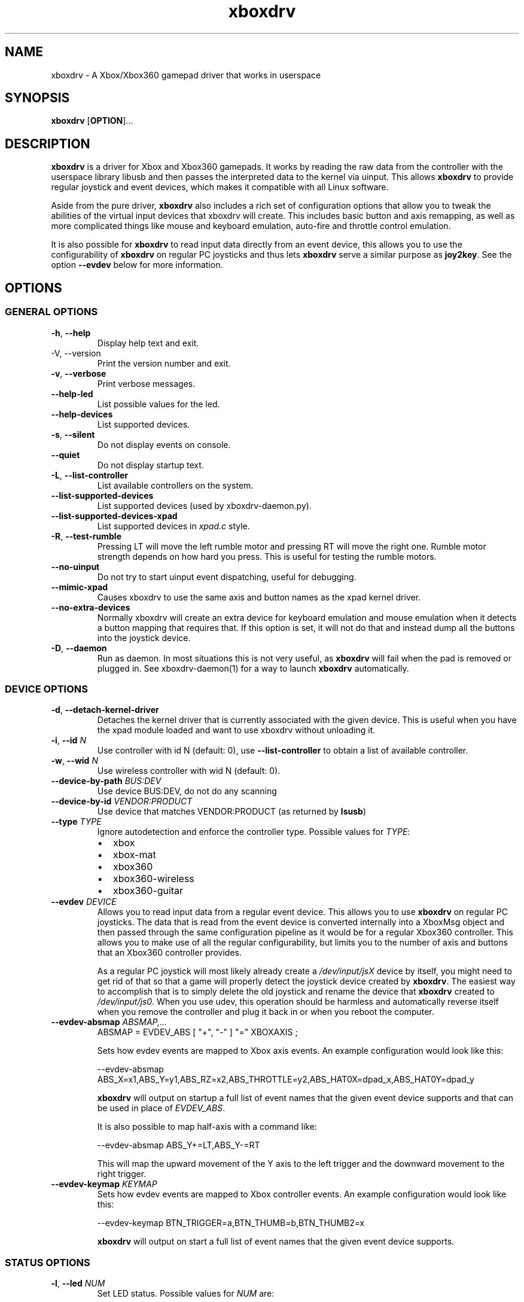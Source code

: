 '\" t -*- coding: us-ascii -*-
.if \n(.g .ds T< \\FC
.if \n(.g .ds T> \\F[\n[.fam]]
.de URL
\\$2 \(la\\$1\(ra\\$3
..
.if \n(.g .mso www.tmac
.TH "xboxdrv " 1 2010-05-05 0.6.0 "User Commands"
.SH NAME
xboxdrv
\- A Xbox/Xbox360 gamepad driver that works in userspace 
.SH SYNOPSIS
'nh
.fi
.ad l
\fBxboxdrv\fR \kx
.if (\nx>(\n(.l/2)) .nr x (\n(.l/5)
'in \n(.iu+\nxu
[\fBOPTION\fR]\&...
'in \n(.iu-\nxu
.ad b
'hy
.SH DESCRIPTION
\fBxboxdrv\fR is a driver for Xbox and Xbox360
gamepads. It works by reading the raw data from the controller
with the userspace library libusb and then passes the
interpreted data to the kernel via uinput. This
allows \fBxboxdrv\fR to provide regular joystick
and event devices, which makes it compatible with all Linux
software.
.PP
Aside from the pure driver, \fBxboxdrv\fR also
includes a rich set of configuration options that allow you to
tweak the abilities of the virtual input devices that xboxdrv
will create. This includes basic button and axis remapping, as
well as more complicated things like mouse and keyboard emulation,
auto-fire and throttle control emulation.
.PP
It is also possible for \fBxboxdrv\fR to read input
data directly from an event device, this allows you to use the
configurability of \fBxboxdrv\fR on regular PC
joysticks and thus lets \fBxboxdrv\fR serve a
similar purpose as \fBjoy2key\fR. See the
option \*(T<\fB\-\-evdev\fR\*(T> below for more information.
.SH OPTIONS
.SS "GENERAL OPTIONS"
.TP 
\*(T<\fB\-h\fR\*(T>, \*(T<\fB\-\-help\fR\*(T>
Display help text and exit.
.TP 
-V, --version
Print the version number and exit.
.TP 
\*(T<\fB\-v\fR\*(T>, \*(T<\fB\-\-verbose\fR\*(T>
Print verbose messages.
.TP 
\*(T<\fB\-\-help\-led\fR\*(T>
List possible values for the led.
.TP 
\*(T<\fB\-\-help\-devices\fR\*(T>
List supported devices.
.TP 
\*(T<\fB\-s\fR\*(T>, \*(T<\fB\-\-silent\fR\*(T>
Do not display events on console.
.TP 
\*(T<\fB\-\-quiet\fR\*(T>
Do not display startup text.
.TP 
\*(T<\fB\-L\fR\*(T>, \*(T<\fB\-\-list\-controller\fR\*(T>
List available controllers on the system.
.TP 
\*(T<\fB\-\-list\-supported\-devices\fR\*(T>
List supported devices (used by xboxdrv-daemon.py).
.TP 
\*(T<\fB\-\-list\-supported\-devices\-xpad\fR\*(T>
List supported devices in \*(T<\fIxpad.c\fR\*(T> style.
.TP 
\*(T<\fB\-R\fR\*(T>, \*(T<\fB\-\-test\-rumble\fR\*(T>
Pressing LT will move the left rumble motor and pressing
RT will move the right one. Rumble motor strength
depends on how hard you press. This is useful for
testing the rumble motors.
.TP 
\*(T<\fB\-\-no\-uinput\fR\*(T>
Do not try to start uinput event dispatching, useful for debugging.
.TP 
\*(T<\fB\-\-mimic\-xpad\fR\*(T>
Causes xboxdrv to use the same axis and button names as the xpad kernel driver.
.TP 
\*(T<\fB\-\-no\-extra\-devices\fR\*(T>
Normally xboxdrv will create an extra device for
keyboard emulation and mouse emulation when it detects a
button mapping that requires that. If this option is
set, it will not do that and instead dump all the
buttons into the joystick device.
.TP 
\*(T<\fB\-D\fR\*(T>, \*(T<\fB\-\-daemon\fR\*(T>
Run as daemon. In most situations this is not very
useful, as \fBxboxdrv\fR will fail when the
pad is removed or plugged in. See xboxdrv-daemon(1) for
a way to launch \fBxboxdrv\fR
automatically.
.SS "DEVICE OPTIONS"
.TP 
\*(T<\fB\-d\fR\*(T>, \*(T<\fB\-\-detach\-kernel\-driver\fR\*(T>
Detaches the kernel driver that is currently associated
with the given device. This is useful when you have the
xpad module loaded and want to use xboxdrv without
unloading it.
.TP 
\*(T<\fB\-i\fR\*(T>, \*(T<\fB\-\-id\fR\*(T> \fIN\fR
Use controller with id N (default: 0),
use \*(T<\fB\-\-list\-controller\fR\*(T> to obtain a list
of available controller.
.TP 
\*(T<\fB\-w\fR\*(T>, \*(T<\fB\-\-wid\fR\*(T> \fIN\fR
Use wireless controller with wid N (default: 0).
.TP 
\*(T<\fB\-\-device\-by\-path\fR\*(T> \fIBUS:DEV\fR
Use device BUS:DEV, do not do any scanning
.TP 
\*(T<\fB\-\-device\-by\-id\fR\*(T> \fIVENDOR:PRODUCT\fR
Use device that matches VENDOR:PRODUCT (as returned by \fBlsusb\fR)
.TP 
\*(T<\fB\-\-type\fR\*(T> \fITYPE\fR
Ignore autodetection and enforce the controller type. Possible values for \fITYPE\fR:
.RS 
.TP 0.2i
\(bu
xbox
.TP 0.2i
\(bu
xbox-mat
.TP 0.2i
\(bu
xbox360
.TP 0.2i
\(bu
xbox360-wireless
.TP 0.2i
\(bu
xbox360-guitar
.RE
.TP 
\*(T<\fB\-\-evdev\fR\*(T> \fIDEVICE\fR
Allows you to read input data from a regular event
device. This allows you to
use \fBxboxdrv\fR on regular PC
joysticks. The data that is read from the event device
is converted internally into a XboxMsg object and then
passed through the same configuration pipeline as it
would be for a regular Xbox360 controller. This allows
you to make use of all the regular configurability, but
limits you to the number of axis and buttons that an
Xbox360 controller provides.

As a regular PC joystick will most likely already create
a \*(T<\fI/dev/input/jsX\fR\*(T> device by itself,
you might need to get rid of that so that a game will
properly detect the joystick device created
by \fBxboxdrv\fR. The easiest way to
accomplish that is to simply delete the old joystick and
rename the device that \fBxboxdrv\fR
created to \*(T<\fI/dev/input/js0\fR\*(T>. When you
use udev, this operation should be harmless and
automatically reverse itself when you remove the
controller and plug it back in or when you reboot the
computer.
.TP 
\*(T<\fB\-\-evdev\-absmap\fR\*(T> \fIABSMAP,...\fR
.nf
\*(T<ABSMAP = EVDEV_ABS [ "+", "\-" ] "=" XBOXAXIS ;\*(T>
.fi

Sets how evdev events are mapped to Xbox axis
events. An example configuration would look like this:

.nf
\*(T<\-\-evdev\-absmap ABS_X=x1,ABS_Y=y1,ABS_RZ=x2,ABS_THROTTLE=y2,ABS_HAT0X=dpad_x,ABS_HAT0Y=dpad_y\*(T>
.fi

\fBxboxdrv\fR will output on startup a full
list of event names that the given event device
supports and that can be used in place of \fIEVDEV_ABS\fR.

It is also possible to map half-axis with a command like:

.nf
\*(T<\-\-evdev\-absmap ABS_Y+=LT,ABS_Y\-=RT\*(T>
.fi

This will map the upward movement of the Y axis to the
left trigger and the downward movement to the right
trigger. 
.TP 
\*(T<\fB\-\-evdev\-keymap\fR\*(T> \fIKEYMAP\fR
Sets how evdev events are mapped to Xbox controller
events. An example configuration would look like this:

.nf
\*(T<\-\-evdev\-keymap BTN_TRIGGER=a,BTN_THUMB=b,BTN_THUMB2=x\*(T>
.fi

\fBxboxdrv\fR will output on start a full
list of event names that the given event device
supports.
.SS "STATUS OPTIONS"
.TP 
\*(T<\fB\-l\fR\*(T>, \*(T<\fB\-\-led\fR\*(T> \fINUM\fR
Set LED status. Possible values for \fINUM\fR are:

\fBLED Status Codes\fR
.TS
r l.
T{
Num
T}	T{
Behaviour
T}
.T&
r l.
T{
0
T}	T{
off
T}
T{
1
T}	T{
all blinking
T}
T{
2
T}	T{
1/top-left blink, then on
T}
T{
3
T}	T{
2/top-right blink, then on
T}
T{
4
T}	T{
3/bottom-left blink, then on
T}
T{
5
T}	T{
4/bottom-right blink, then on
T}
T{
6
T}	T{
1/top-left on
T}
T{
7
T}	T{
2/top-right on
T}
T{
8
T}	T{
3/bottom-left on
T}
T{
9
T}	T{
4/bottom-right on
T}
T{
10
T}	T{
rotate
T}
T{
11
T}	T{
blink
T}
T{
12
T}	T{
blink slower
T}
T{
13
T}	T{
rotate with two lights
T}
T{
14
T}	T{
blink
T}
T{
15
T}	T{
blink once
T}
.TE
.TP 
\*(T<\fB\-r\fR\*(T>, \*(T<\fB\-\-rumble\fR\*(T> \fIL,R\fR
Set the speed for both rumble motors. Values from 0 to 255 are accepted, the default is 0,0.
.SS "CONFIGURATION OPTIONS"
.TP 
\*(T<\fB\-\-deadzone \fR\*(T>\fINUM\fR
The deadzone is the area at which the sticks do not report any
events. The default is zero, which gives the best sensitifity but
might also cause trouble in some games in that the character or camera
might move without moving the stick. To fix this one has to set the
value to something higher:

.nf
\*(T<$ xboxdrv \-\-deadzone 4000\*(T>
.fi

A value of 4000 works quite well for most games.

You can also give the deadzone in percentage:

.nf
\*(T<$ xboxdrv \-\-deadzone 15%\*(T>
.fi
.TP 
\*(T<\fB\-\-deadzone\-trigger \fR\*(T>\fINUM\fR
The left and right trigger have a separate deadzone value which can be
specified with:

.nf
\*(T<$ xboxdrv \-\-deadzone\-trigger 15%  \*(T>
.fi
.TP 
\*(T<\fB\-\-trigger\-as\-button\fR\*(T>
LT and RT send button instead of axis events
.TP 
\*(T<\fB\-\-trigger\-as\-zaxis\fR\*(T>
Combine LT and RT to form a zaxis instead
.TP 
\*(T<\fB\-\-dpad\-as\-button\fR\*(T>
The DPad sends button instead of axis events.
.TP 
\*(T<\fB\-\-dpad\-only\fR\*(T>
Both sticks are ignored, only the DPad sends out axis
events. Useful for games that might get confused by
additional analog axis. Combining this option
with \*(T<\fB\-\-trigger\-as\-button\fR\*(T> is recommend
in most situations.
.TP 
\*(T<\fB\-b, \-\-buttonmap BUTTON=BUTTON,...\fR\*(T>
Button remapping is available via the \*(T<\fB\-\-buttonmap\fR\*(T> option. If you want
to swap button A and B start with:

.nf
\*(T<$ xboxdrv \-\-buttonmap A=B,B=A\*(T>
.fi

If you want all face buttons send out A button events:

.nf
\*(T<$ xboxdrv \-\-buttonmap B=A,X=A,Y=A\*(T>
.fi

Possible button names are (aliases are in parenthesis):

\fBButton Names\fR
.TS
allbox ;
l l.
T{
Name
T}	T{
Description
T}
.T&
l l.
T{
start, back
T}	T{
start, back buttons
T}
T{
guide
T}	T{
big X-button in the middle (Xbox360 only)
T}
T{
a(1), b(2), x(3), y(4)
T}	T{
face buttons
T}
T{
black, white
T}	T{
black, white buttons (Xbox1 only, mapped to lb, rb on Xbox360)
T}
T{
lb(5), rb(6)
T}	T{
shoulder buttons (Xbox360 only, mapped to black, white on Xbox1)
T}
T{
lt(7), rt(8)
T}	T{
analog trigger (needs --trigger-as-button option)
T}
T{
tl, tr
T}	T{
pressing the left or right analog stick
T}
T{
du(up), dd(down), dl(left), dr(right)
T}	T{
dpad directions (needs --dpad-as-button option)
T}
T{
green, red, yellow, blue, orange
T}	T{
guitar buttons
T}
.TE
.TP 
\*(T<\fB\-\-axismap\fR\*(T> \fIAXIS=MAPPING,...\fR
Axis remapping is available via --axismap and works the same as button
mapping. In addition you can supply a sign to indicate that an axis
should be inverted. So if you want to invert the y1 axis start with:

.nf
\*(T<$ xboxdrv \-\-axismap \-Y1=Y1\*(T>
.fi

If you want to swap the left and right stick start with:

.nf
\*(T<$ xboxdrv \-\-axismap X2=X1,Y2=Y1,X1=X2,Y1=Y2\*(T>
.fi

Possible axis names are: x1, y1, x2, y2, lt, rt

Swaping lt or rt with x1, y1, x2, y2 will not work properly, since
their range is different.
.TP 
\*(T<\fB\-\-ui\-buttonmap\fR\*(T> \fIUIBUTTONSPEC,...\fR
.nf
\*(T<UIBUTTONSPEC = XBOXBUTTON [ "+" XBOXBUTTON ] "=" ( RELSPEC | BTNSPEC ) ;
RELSPEC      = [ DEVICEID "\-" ] "REL_" [ ":" [ VALUE ] [ ":" REPEAT ] ] ;
BTNSPEC      = [ DEVICEID "\-" ] ( ( "BTN_" NAME ) | ( "KEY_" NAME ) ) { "+" BTNSPEC } ;
XBOXBUTTON   = "a" | "b" | "x" | "y" | "lb" | "rb" | "lt" | "rt" | 
               "tl" | "tr" | "start" | "select" | "back" | "guide" | "black" | "white" ;
NAME         = STRING ;
VALUE        = NUMBER ;
REPEAT       = NUMBER ;
DEVICEID     = NUMBER ;\*(T>
.fi

Allows you to change the event code that is send to the
kernel for buttons. The usage is similar to the normal button
mapping, except that the right hand side is an event name from
\*(T<\fI/usr/include/linux/input.h\fR\*(T>. You can
use all \fBKEY_\fR or \fBBTN_\fR 
codes for \*(T<\fB\-\-ui\-buttonmap\fR\*(T>.

Aside from the named keys, you can also give the input
code directly as number via the
syntax \fBKEY_#\fINUM\fB\fR.

Instead of the low level \fBKEY_\fR names,
which represent keycodes, you can also use the higher
level X11 keysyms \fBXK_\fR, the keysyms have
the advantage that they map directly to the key you
expect, while a \fBKEY_\fR name gets mungled
by the X11 keymap and will often not report what you
expect in case you use a keymap that is different then
your keyboard (i.e. dvorak on a qwerty keyboard).

A full list of X11 keysyms is available at
\*(T<\fI/usr/include/X11/keysymdef.h\fR\*(T>, note that you can only use those that
are reachable by your current keymap. Keysyms that are reachable via
multiple keycodes might break the mapping from keysym to evdev code.

For joystick buttons there is in addition to the \fBBTN_JOYSTICK\fR, \fBBTN_X\fR,
etc. macros the special name \fBJS_$NUM\fR, which sets the given button to
the $NUMS joystick button, i.e.:

.nf
\*(T<$ xboxdrv \-\-ui\-clear \-\-ui\-buttonmap A=JS_0,B=JS_1\*(T>
.fi

Note that this will only work if no other joystick
button ids are in the way.

You can also map a button to a \fBREL_\fR
event. In that case you can supply additional paramaters in the form of:

.nf
\*(T<$ xboxdrv \-\-ui\-buttonmap X=REL_???:VALUE:REPEAT\*(T>
.fi

\fIVALUE\fR gives the value of the event (default: 10)

\fIREPEAT\fR
gives the number of milisecond to pass before the event
is fired again (default: 5)

The special 'void' event allows you to clear any
existing bindings for a given button, which can be
useful in cases when a game only supports a limited
number of buttons.

You can also prepend a device_id to the UIBUTTONSPEC
which allows you to create multiple uinput devices. By
default 'auto' is assumed as device_id which
automatically try to do the right thing, sending
keyboard events to a keyboard device and mouse events to
a mouse device. Other possible values are 'mouse' and
\&'keyboard'. A device_id of '0' refers to the first
joystick device, values larger then 0 to the second,
third, etc. 

Note that the 'mouse' and 'keyboard' device_id names do
not give you a mouse or keyboard device, these are just
symbolic names for the devices into which xboxdrv will
sort events that look like a mouse or keyboard
event. The final determination of which device gets
handled as what will be done by the Kernel or Xorg
depending on what events a device provides.

An example configuration makeing use of device_id would look like this:

.nf
\*(T<xboxdrv \-s \e
  \-\-ui\-clear \e
  \-\-ui\-buttonmap A=0\-JS_0,B=0\-JS_1 \-\-ui\-axismap X2=1\-ABS_X,Y2=1\-ABS_Y
  \-\-ui\-buttonmap X=1\-JS_0,Y=1\-JS_1 \-\-ui\-axismap X2=1\-ABS_X,Y2=1\-ABS_Y\*(T>
.fi

In this example the left stick creates a joystick device
and the right stick creates a separate joystick device.

Instead of giving just a single button, it is also
possible to give two buttons
to \*(T<\fB\-\-ui\-buttonmap\fR\*(T> to allow shifting:

.nf
\*(T<xboxdrv \-s \e
  \-\-ui\-clear \e
  \-\-ui\-buttonmap A=JS_0,B=JS_1,LB+A=JS_2,LB+B=JS_3\*(T>
.fi

In this example LB acts as shift button, if A is pressed
without LB it will send out a JS_0 event, but if LB is
pressed it will send a JS_2 event instead. This allows
you to multiply the number of available buttons on the
controller.

See the section KEYBOARD EMULATION below on how to
resolve issues with Xorg not detecting the virtual
keyboard that xboxdrv creates.
.TP 
\*(T<\fB\-\-ui\-axismap\fR\*(T> \fIUIAXISSPEC,...\fR
.nf
\*(T<UIAXISSPEC = [ XBOXBTN "+" ] XBOXAXIS "=" ( RELSPEC | BTNSPEC | ABSSPEC ) ;
BTNSPEC    = "KEY_" NAME ":" "KEY_" NAME ":" THRESHOLD ;
RELSPEC    = "REL_" NAME ":" VALUE ":" REPEAT ;
ABSSPEC    = "ABS_" NAME ;
XBOXBTN    = "a" | "b" | "x" | "y" | "start" | "back" | "guide" | "lb" | "rb" | ...
XBOXAXIS   = "x1" | "y1" | "x2" | "y2" | "z" | "lt" | "rt" | "dpad_x" | "dpad_y" ;
VALUE      = NUMBER ;
REPEAT     = NUMBER ;
THRESHOLD  = NUMBER ;
NAME       = STRING ;\*(T>
.fi

Similar to \*(T<\fB\-\-ui\-buttonmap\fR\*(T> this option
allows you to change the event code that is send to the
kernel for axes. The events that are available are the
same as for \*(T<\fB\-\-ui\-buttonmap\fR\*(T>.

.nf
\*(T<$ xboxdrv \-\-ui\-axismap X1=REL_???:VALUE:REPEAT\*(T>
.fi

\fIVALUE\fR gives the maximum value of the event (default: 10)

\fIREPEAT\fR
gives the number of milisecond to pass before the event
is fired again (default: 5)

.nf
\*(T<$ xboxdrv \-\-ui\-axismap X1=KEY_UP:KEY_DOWN:THRESHOLD\*(T>
.fi

\fIKEY_UP\fR gives the keycode to be send when the axis is moved up

\fIKEY_DOWN\fR gives the keycode to be send when the axis is moved down

\fITHRESHOLD\fR gives the threshold that triggers the sending of an event

Just like \*(T<\fB\-\-ui\-buttonmap\fR\*(T>, you can
also use shift keys in place of the XBOXAXIS:

.nf
\*(T<$ xboxdrv \-\-ui\-axismap X1=ABS_X,LB+X1=ABS_RX\*(T>
.fi

This allows you to send ABS_X events normally and ABS_RX
events when the LB button is held down.
.TP 
\*(T<\fB\-\-alt\-config\fR\*(T> \fIFILE\fR
A shortcut for writing \*(T<\fB\-\-ui\-new\fR\*(T> \*(T<\fB\-\-config\fR\*(T> \fIFILE\fR.
.TP 
\*(T<\fB\-\-ui\-clear\fR\*(T>
Removes all uinput mappings and will leave the driver in
a blank state and only map those things you added
yourself. If you only want to get rid of individual
buttons you can use the 'void' event.
.TP 
\*(T<\fB\-\-ui\-new\fR\*(T>
Allows the creation of an alternative uinput
configuration to which one can toggle at runtime by
pressing the ui-toggle button (defaults to guide).

.nf
\*(T<$ xboxdrv \e
    \-\-mouse \e
  \-\-ui\-new 
    \-\-ui\-axismap X1=ABS_X,Y1=ABS_Y \e
    \-\-ui\-buttonmap A=JS_0,B=JS_1
\*(T>.fi

The above configuration would install mouse emulation as
first configuration and a simple joystick emulation as
second configuration. Allowing toggling between mouse
emulation and joystick handling by pressing the guide
button.

Not that \*(T<\fB\-\-ui\-new\fR\*(T> is currently limited
to only configurations done
with \*(T<\fB\-\-ui\-buttonmap\fR\*(T>
and \*(T<\fB\-\-ui\-axismap\fR\*(T>, autofire, throttle
emulation, deadzones and all other things can currently
not be switched at runtime.
.TP 
\*(T<\fB\-\-ui\-toggle\fR\*(T> \fIXBOXBTN\fR
Sets the button that will be used to toggle between
different uinput configurations.
.TP 
\*(T<\fB\-m, \-\-mouse\fR\*(T>
Lets the controller act as a mouse. It is indendical to:

.nf
\*(T<$ xboxdrv \e
  \-\-dpad\-as\-button
  \-\-deadzone 4000
  \-\-trigger\-as\-zaxis
  \-\-axismap "\-y2=y2,\-trigger=trigger"
  \-\-ui\-axismap "x1=REL_X:15:20,y1=REL_Y:15:20,y2=REL_WHEEL:5:100,x2=REL_HWHEEL:5:100,trigger=REL_WHEEL:5:100"
  \-\-ui\-buttonmap "a=BTN_LEFT,b=BTN_RIGHT,x=BTN_MIDDLE,y=KEY_ENTER,rb=KEY_PAGEDOWN,lb=KEY_PAGEUP,"
  \-\-ui\-buttonmap "dl=KEY_LEFT,dr=KEY_RIGHT,du=KEY_UP,dd=KEY_DOWN,"
  \-\-ui\-buttonmap "start=KEY_FORWARD,back=KEY_BACK,guide=KEY_ESC,tl=void,tr=void"\*(T>
.fi

You can customize it by the usual means, just make sure
that \*(T<\fB\-\-mouse\fR\*(T> comes before you
customization options on the command line.

Note that if you have your mouse buttons switched you must
adjust the above to match your mouse configuration or the
button events will come out wrong.
.TP 
\*(T<\fB\-\-name DEVNAME\fR\*(T>
Changes the descriptive name the device will have
.TP 
\*(T<\fB\-\-square\-axis\fR\*(T>
The Xbox360 gamepad, as most other current day gamepads,
features a circular movement range, which restricts the
movement so that the distance to the center never gets
beyond 1. This means that when you have the controller
at the top/left the value reported is (0.7, 0.7)
(i.e. length 1, angle 45) instead of (1,1). This
behaviour is different then most classic PC joysticks,
which had a square range and would report (1,1) when
hold in the top/left corner.

Some old games (i.e. mostly DOS stuff) require a
square movement range and will not function properly
with the Xbox360 gamepad. Via the
\*(T<\fB\-\-square\-axis\fR\*(T> option you can work around this issue and diagonals will
be reported as (1,1).
.TP 
\*(T<\fB\-\-four\-way\-restrictor\fR\*(T>
The \*(T<\fB\-\-four\-way\-restrictor\fR\*(T> option allows to
to limit the movement on both analogsticks to only four
directions (up, down, left, right), the diagonals (up/left,
up/right, down/left, down/right) are filtered out from the
output. This option is useful for games such as Tetris, that
don't need diagonals and where you don't want to accidently
trigger the down-move while trying to do a left/right move.
.TP 
\*(T<\fB\-\-dpad\-rotation\fR\*(T> \fIDEGREE\fR
Allows you to rotate the
dpad. \fIDEGREE\fR
must be a multiple of 45. This can be useful in
isometric games where the playfield itself is rotated,
thus a:

.nf
\*(T<xboxdrv \-\-dpad\-rotation 45\*(T>
.fi

Will give you controls that are relative to your
character instead of your viewpoint.
.TP 
\*(T<\fB\-\-axis\-sensitivty \fR\*(T>\fIAXIS=SENSITIVITY\fR,...
The sensitive of an axis can be adjusted via --axis-sensitivty:

.nf
\*(T<$ xboxdrv \-\-axis\-sensitivty X1=\-2.0,Y1=\-2.0\*(T>
.fi

A value of 0 gives you the default linear sensitivity, values larger
then 0 will give you heigher sensitivity, while values smaller then 0
will give you lower sensitivity.

Sensitivity works by applying:

.nf
\*(T<t = 2 ** sensitivity;
pos = (1.0f \- (1.0f \- pos) ** t) ** (1 / t);\*(T>
.fi

To the value of the axis, thus both the min and max position will
always stay the same, only the values inbetween change.
.TP 
\*(T<\fB\-\-relative\-axis AXIS=NUM,...\fR\*(T>
The function \*(T<\fB\-\-relative\-axis\fR\*(T> allows you
to change the behaviour of an axis so that your movement
of it moves its value up or down instead of applying it
directly. This allows you to simulate throttle control
for flightsim games.

Since the axis might be upside down, you might want to use
the \*(T<\fB\-\-axismap\fR\*(T> function to reverse it.

.nf
\*(T<$ xboxdrv \-\-relative\-axis y2=64000 \-\-axismap \-y2=y2\*(T>
.fi
.TP 
\*(T<\fB\-\-autofire BUTTON=FREQUENCY\fR\*(T>
Autofire mapping allows you to let a button automatically fire with a
given frequency in miliseconds:

.nf
\*(T<$ xboxdrv \-\-autofire A=250\*(T>
.fi

Combining \*(T<\fB\-\-autofire\fR\*(T> with button map allows you to have one button act
as autofire while another one, emitting the same signal, acts normally.

.nf
\*(T<$ xboxdrv \-\-autofire B=250 \-\-buttonmap B=A\*(T>
.fi
.TP 
\*(T<\fB\-\-calibration \fR\*(T>\fICALIBRATIONSPEC\fR
If your gamepad for some reason can't reach the maximum value or isn't
centered properly you can fix that via the calibration options:

.nf
\*(T<$ xboxdrv \-\-calibration X2=\-32768:0:32767\*(T>
.fi

X2 is the axis name and the three values that follow are min, center
and max. Simply insert the values that jstest reports when your axis
is in the respective positions.

You can also use the calibration option if you want to make your
joystick more sensitive. A setting of:

.nf
\*(T<xboxdrv \-\-calibration AXIS=MIN:CENTER:MAX,...\*(T>
.fi

Will cause the joystick device report maximum position when your
stick is only moved half the way.
.TP 
\*(T<\fB\-\-axis\-sensitivty \fR\*(T>\fIAXIS=SENSITIVITY\fR,...
The sensitive of an axis can be adjusted via --axis-sensitivty:

.nf
\*(T<$ xboxdrv \-\-axis\-sensitivty X1=\-2.0,Y1=\-2.0\*(T>
.fi

A value of 0 gives you the default linear sensitivity, values larger
then 0 will give you heigher sensitivity, while values smaller then 0
will give you lower sensitivity.

Sensitivity works by applying:

.nf
\*(T<t = 2 ** sensitivity;
pos = (1.0f \- (1.0f \- pos) ** t) ** (1 / t);\*(T>
.fi

To the value of the axis, thus both the min and max position will
always stay the same, only the values inbetween change.
.TP 
\*(T<\fB\-\-force\-feedback\fR\*(T>
Enables the standard kernel force feedback interface. It
is disabled by default as it causes trouble with some
applications running in Wine.

Since the Xbox360 controller supports just rumble not full force
feedback, xboxdrv tries to emulate other effects. This emulation
hasn't been tested much and might not always work as expected. Bug
reports and test cases are welcome.

Note that you must close the application that is using force feedback
always before you close the xboxdrv driver, else you might end up with
a hanging non-interruptable xboxdrv process that will require a reboot
to get rid of.
.TP 
\*(T<\fB\-\-rumble\-gain\fR\*(T> \fIAMOUNT\fR
You can change the rumble strength via:

.nf
\*(T<$ xboxdrv \-\-rumble\-gain 50%\*(T>
.fi

Values larger then 100% are possible as well.
.SH "RUNNING XBOXDRV"
Plug in your Xbox360 gamepad and then unload the xpad driver via:
.PP
.nf
\*(T<$ rmmod xpad\*(T>
.fi
.PP
If you want to permanently unload it add the following line to
\*(T<\fI/etc/modprobe.d/blacklist.conf\fR\*(T>:
.PP
.nf
\*(T<blacklist xpad\*(T>
.fi
.PP
Next you have to load the uinput kernel module which allows userspace
programms to create input devices and the joydev module which gives
you the \*(T<\fI/dev/input/jsX\fR\*(T> device:
.PP
.nf
\*(T<$ modprobe uinput
$ modprobe joydev\*(T>
.fi
.PP
You also have to make sure that you have access rights to
/dev/input/uinput, either add yourself to the appropriate group,
adjust the permissions or run xboxdrv as root.
.PP
Once ensured that xpad is out of the way and everything is in place
start the userspace driver with:
.PP
.nf
\*(T<$ xboxdrv\*(T>
.fi
.PP
Or in case you don't have the neccesary rights (being in group root
should often be enough) start the driver as root via:
.PP
.nf
\*(T<$ sudo xboxdrv\*(T>
.fi
.PP
This will create /dev/input/js0 and allow you to access the gamepad
from any game. To exit the driver press Ctrl-c. 
If you have multiple wired controllers you need to start multiple instances
of the xboxdrv driver and append the -i argument like this:
.PP
.nf
\*(T<$ xboxdrv \-i 1\*(T>
.fi
.PP
If you have multiple wireless controller you need to start multiple
instances of the xboxdrv driver and append the --wid argument like
this:
.PP
.nf
\*(T<$ xboxdrv \-\-wid 1\*(T>
.fi
.PP
You have to sync the wireless controller as usual.
.PP
This will then use the second detected controller, see to see which id
your controller has:
.PP
.nf
\*(T<$ xboxdrv \-\-list\-controller\*(T>
.fi
.PP
When everything works as expected it is recomment that you run xboxdrv
with the silent option:
.PP
.nf
\*(T<$ xboxdrv \-\-silent\*(T>
.fi
.PP
This will suppress the logging of events to the console and will
gurantee that no uneccesarry CPU cycles are wasted.
.PP
If you want to abuse the led or rumble of the gamepad for notification
in scripts you can do see via:
.PP
.nf
\*(T<$ xboxdrv \-\-led 10 \-\-rumble 30,30 \-\-quit\*(T>
.fi
.PP
This will cause a mild rumble and the led to rotate, you can stop it
again via, which also happens to be the command you can use to stop
your Xbox360 controller from blinking:
.PP
.nf
\*(T<$ xboxdrv \-\-\-led 0 \-\-rumble 0,0 \-\-quit\*(T>
.fi
.PP
For rumble to work make sure you have connected the
controller to a USB port that has enough power, an unpowered USB
hub might not work.
.SH TESTING
Knowing how to test a xboxdrv configuration is absolutely crucial in
understanding what is wrong in a given setup. Testing the
configuration in a game is most often not helpful, since you won't see
the true cause beyond endless layers of abstraction between you and
the actual events. Luckily there are a few tools you can use to test,
all of these are command line based and it is recomment that you get
familar with them when you want to do any more complex configuration.
.SS EVTEST
evtest lets you read raw input events from \*(T<\fI/dev/input/eventX\fR\*(T>. The
event devices are the very core of all event handling, things like the
joystick devices are derived from the event device, so if you want to
fix some issue on the joystick device, you have to fix the event
device.
.PP
evtest is available in the tools/ directory, you might also find it in
your distribution.
.SS JSTEST
jstest lets you read the output out of a joystick event device (/dev/input/js0).
.PP
jstest is available in the tools/ directory or as part of your
distribution.
.SS SDL-JSTEST
sdl-jstest lets you see events as games using SDL see them. This is
very important when you want to set and test the SDL_LINUX_JOYSTICK
environment variables.
.PP
Currently available via:
.PP
.nf
\*(T<$ svn co svn://svn.berlios.de/windstille/trunk/sdl\-jstest\*(T>
.fi
.SS XEV
xev lets you see the events that Xorg sees. Note however that you
might not see all events, since some will be grapped by your Window
manager before they reach xev, this is normal.
.PP
xev is part of every Linux distribution, on Ubuntu its available via:
.PP
.nf
\*(T<$ apt\-get install x11\-utils\*(T>
.fi
.SS JSCALC
Do not use this tool, for current day joysticks it doesn't do
anything useful, so don't touch it, it won't fix your problems.
.SS MOUSE
No tools for testing the output on /dev/input/mouseX are known.
.SS NOTE
If the tools provide no output at all, this might not be due to a
wrong configuration, but due to Xorg grabbing your event device and
locking it, see Xorg section for possible fixes.
.SH EXAMPLES
.SS "KEYBOARD EMULATION"
The following configuration works for games that are played with
keyboard, like Flash games or games that don't support a joystick, you
have to adjust the keybindings to fit the game:
.PP
.nf
\*(T<$ xboxdrv \e
  \-\-ui\-clear \e
  \-\-dpad\-as\-button \e
  \-\-ui\-buttonmap a=XK_a,b=XK_b,x=XK_x,y=XK_y \e
  \-\-ui\-buttonmap dl=XK_Left,dr=XK_Right,du=XK_Up,dd=XK_Down\*(T>
.fi
.SS "PRINCE OF PERSIA OR TOMB RAIDER ANNIVERSARY IN WINE "
Start \fBxboxdrv\fR with:
.PP
.nf
\*(T<$ xboxdrv \-\-trigger\-as\-button \-s \*(T>
.fi
.PP
The triggers are not regonized in these games when they
are analog, so we have to handle them as buttons.
.SS "FIGHTING GAMES WITH DATEL ARCADE PRO JOYSTICK:"
The left and right trigger get turned into digital buttons. All axis
except the dpad are ignored. RB and RT are mapped to act as if buttons
1,2 and 3 are pressed simultaniously (useful for some special
attacks). Instead of using the native button names, the
1,2,3,... aliases are used, which makes things easier to edit:
.PP
.nf
\*(T<$ xboxdrv \-\-dpad\-only \e
  \-\-trigger\-as\-button  \e
  \-\-buttonmap lb=1,x=2,y=3,lt=4,a=5,b=6,rb=1,rb=2,rb=3,rt=4,rt=5,rt=6\*(T>
.fi
.SS "CH FLIGHTSTICK EMULATION IN DOSBOX:"
In \*(T<\fIdosbox.conf\fR\*(T> set:
.PP
.nf
\*(T<[joystick]
joysticktype = ch\*(T>
.fi
.PP
Start xboxdrv with:
.PP
.nf
\*(T<$ xboxdrv \-s \e
  \-\-trigger\-as\-zaxis \-\-square\-axis \e
  \-\-relative\-axis y2=64000 \-\-axismap \-y2=x2,x2=y2\*(T>
.fi
.PP
Your right analog stick will act as trottle control, the trigger as
rudder.
.SS SAUERBRATEN
First analogstick gets mapped te cursor keys, second
analogstick gets mapped to mouse. Note: This is just an
incomplete example, not a perfectly playable configuration,
you have to do tweaking yourself.
.PP
.nf
\*(T<$ xboxdrv \e
  \-\-ui\-axismap x2=REL_X:10,y2=REL_Y:\-10,x1=KEY_LEFT:KEY_RIGHT,y1=KEY_UP:KEY_DOWN \e
  \-\-ui\-buttonmap a=BTN_RIGHT,b=BTN_LEFT,x=BTN_EXTRA \e
  \-\-ui\-buttonmap rb=KEY_5,lb=KEY_6,lt=BTN_LEFT,rt=BTN_RIGHT \e
  \-\-ui\-buttonmap y=KEY_ENTER,dl=KEY_4,dr=KEY_2,du=KEY_1,dd=KEY_3,back=KEY_TAB,start=KEY_ESC \e
  \-s \-\-deadzone 6000  \-\-dpad\-as\-button \-\-trigger\-as\-button\*(T>
.fi
.SS WARSOW
Note: This is just an incomplete example, not a perfectly playable
configuration, you have to do tweaking yourself.
.PP
.nf
\*(T<$ xboxdrv \e
  \-\-ui\-axismap x2=REL_X:10,y2=REL_Y:\-10,x1=KEY_A:KEY_D,y1=KEY_W:KEY_S \e
  \-\-ui\-buttonmap a=KEY_LEFTSHIFT,b=BTN_C,x=BTN_EXTRA,y=KEY_C \e
  \-\-ui\-buttonmap lb=BTN_RIGHT,rb=KEY_SPACE \e
  \-\-ui\-buttonmap lt=KEY_Z,rt=BTN_LEFT \e
  \-\-ui\-buttonmap dl=KEY_4,dr=KEY_2,du=REL_WHEEL:\-1:150,dd=REL_WHEEL:1:150 \e
  \-\-ui\-buttonmap back=KEY_TAB,start=KEY_ESC \e
  \-s \-\-deadzone 6000 \-\-dpad\-as\-button \-\-trigger\-as\-button\*(T>
.fi
.SH "SDL NOTES"
To let SDL know which axis act as a hat and which act as normal axis
you have to set an environment variable:
.PP
.nf
\*(T<
$ SDL_LINUX_JOYSTICK="'Xbox Gamepad (userspace driver)' 6 1 0"
$ export SDL_LINUX_JOYSTICK\*(T>
.fi
.PP
You might also need in addition use this (depends on the way SDL was compiled):
.PP
.nf
\*(T<
$ SDL_JOYSTICK_DEVICE="/dev/input/js0"
$ export SDL_JOYSTICK_DEVICE\*(T>
.fi
.PP
This will let the DPad act as Hat in SDL based application. For
many games the driver will work without this, but especially in
Dosbox this variable is very important.
.PP
If you use options in xboxdrv that change the number of axis you
have to adjust the variable accordingly, see:
.TP 0.2i
\(bu
\(laftp://ptah.lnf.kth.se/pub/misc/sdl-env-vars\(ra
.TP 
SDL_LINUX_JOYSTICK
Special joystick configuration string for linux. The format is
\*(T<\fB"name numaxes numhats numballs"\fR\*(T>
where name is the name string of the joystick (possibly in single
quotes), and the rest are the number of axes, hats and balls
respectively.
.TP 
SDL_JOYSTICK_DEVICE
Joystick device to use in the linux joystick driver, in addition to the usual: \*(T<\fI/dev/js*\fR\*(T>, \*(T<\fI/dev/input/event*\fR\*(T>, \*(T<\fI/dev/input/js*\fR\*(T>
.SH TROUBLESHOOTING
.SS "\(dqNO XBOX OR XBOX360 CONTROLLER FOUND\(dq"
This means that either your controller isn't plugged in or not
recognized by the driver. To fix this you need to know the idVendor
and the idProduct numbers, which you can find out via:
.PP
.nf
\*(T<$ lsusb \-v\*(T>
.fi
.PP
Once done you can try to add them to this array in \*(T<\fIxpad_device.cpp\fR\*(T>:
.PP
.nf
\*(T<XPadDevice xpad_devices[] = { ... }\*(T>
.fi
.PP
If you have success with that, send a patch
to <\*(T<grumbel@gmx.de\*(T>>, if not, contact me too, I
might be able to provide additional help.
.PP
As an alternative you can also use the --device and --type option to
enforce a USB device as well as a controller type an bypass any auto
detection.
.SS "\(dqUNKNOWN DATA: BYTES: 3 DATA: ...\(dq"
This means that your controller is sending data that isn't understood
by the driver. If your controller still works, you can just ignore it,
the Xbox360 controller seems to send out useless data every now and
then. If your controller does not work and you get plenty of those
lines when you move the sticks or press buttons it means that your
controller talks an un-understood protocol and some reverse
enginiering is required. Contact <\*(T<grumbel@gmx.de\*(T>> and include the output
of:
.PP
.nf
\*(T<$ lsusb \-v\*(T>
.fi
.PP
Along with all the "Unknown data" lines you get. 
.SS "PROGRAM STARTS AND THEN JUST DOES NOTHING"
This is what the program is supposed to do. After you started it, it
will give you basically two devices, a new /dev/input/eventX and a
/dev/input/jsX. You can access and test your controller with jstest
and evtest applications (available from your distribution or in the
tools/ subdirectory). Or in case you want just see if your driver is
working correctly you can pass the -v option:
.PP
.nf
\*(T<$ xboxdrv \-v\*(T>
.fi
.PP
This will cause the driver to output all the events that it received
from the controller.
.SS "\(dqERROR: NO STUITABLE UINPUT DEVICE FOUND\(dq"
Make sure that uinput and joydev kernel modules are loaded. Make sure
that you have a /dev/input/uinput, /dev/uinput or /dev/misc/uinput and
permissions to access it.
.PP
Before reporting this as a bug make sure you have tested if the driver
itself works with:
.PP
.nf
\*(T<$ xboxdrv \-\-no\-uinput \-v\*(T>
.fi
.SS "THE WIRELESS CONTROLLER DOESN'T WORK"
You have to sync the controller befor it can be used, restart of the
driver isn't needed and the driver should let you now when it recieves
a connection after you sync the controller.
.SH "KEYBOARD EMULATION"
When you try to let xboxdrv send a keyboard events
via \*(T<\fB\-\-ui\-buttonmap\fR\*(T>
or \*(T<\fB\-\-ui\-axismap\fR\*(T> Xorg must register the device
as keyboard device to work properly. This seems to work
automatically when you bind more then two keyboard keys, if you
bind less you need to create the
file \*(T<\fI/etc/hal/fdi/preprobe/xboxdrv.fdi\fR\*(T>
containing:
.PP
.nf
\*(T<
<?xml version="1.0" encoding="UTF\-8"?>
<deviceinfo version="0.2">
  <device>
    <match key="input.product" string="Xbox Gamepad (userspace driver) \- Keyboard Emulation">
      <addset key="info.capabilities" type="strlist">input.keys</addset>
    </match>
  </device>
</deviceinfo>\*(T>
.fi
.PP
This will tell HAL and later Xorg that xboxdrv acts as keyboard.
.SH "XORG TROUBLE"
If you start xboxdrv and instead of having a fully working
joystick, you end up controlling the mouse that might be due to
recent changes in Xorg and its device hotplug handling. There
are four workarounds, the one that involves
editing \*(T<\fI/etc/hal/fdi/policy/preferences.fdi\fR\*(T>
is the recommont one.
.SS "TEMPORARY WORKAROUND USING HAL-DEVICE"
Get the device id from hal:
.PP
.nf
\*(T<$ hal\-find\-by\-property \-\-key 'info.product' \-\-string 'Xbox Gamepad (userspace driver)'\*(T>
.fi
.PP
Then remove the device from hal with:
.PP
.nf
\*(T<$ hal\-device \-r $DEVICEID\*(T>
.fi
.SS "TEMPORARY WORKAROUND USING XINPUT"
Second workaround works with xinput:
.PP
.nf
\*(T<$ xinput list
$ xinput set\-int\-prop $DEVICEID 'Device Enabled' 32 0\*(T>
.fi
.SS "PERMANENT WORKAROUND USING .FDI FILES"
The former two workarounds are just temporary and have to be redone
after each start of xboxdrv, the last workaround is a permanent one:
.PP
You have to edit:
.PP
\*(T<\fI/etc/hal/fdi/policy/preferences.fdi\fR\*(T>
.PP
And insert the following lines:
.PP
.nf
\*(T<
<match key="input.product" string="Xbox Gamepad (userspace driver)">
  <remove key="input.x11_driver" />
</match>\*(T>
.fi
.SS "PERMANENT WORKAROUND BY DISABLING DEVICE AUTO DETECTION"
A fourth workaround involved disabling the autodetection of Xorg
completly, you can do that by adding the following lines to
\*(T<\fI/etc/X11/xorg.conf\fR\*(T>:
.PP
.nf
\*(T<Section "ServerFlags"
  Option "AutoAddDevices" "False"
EndSection\*(T>
.fi
.PP
Note that without auto detection you will have to manually configure
all your mice and keyboards or your Xorg Server won't start up
properly. So unless you are already familiar with editing Xorg you
better avoid this workaround. Workaround 3) has basically the same
effect, except that auto detection only gets disabled for the single
device it is causing problems.
.SH "WACOM TROUBLE"
In recent kernels a Wacom graphic tablet creates a joystick device, so
xboxdrv or any other real joysticks ends up as \*(T<\fI/dev/input/js1\fR\*(T> instead
of \*(T<\fI/dev/input/js0\fR\*(T>. In many games this causes the joystick to not
function any more.
.PP
A temporary workaround for this is to simply delete the joystick
device js0 and replace it with a symbolic link js1 via:
.PP
.nf
\*(T<$ sudo ln \-sf /dev/input/js1 /dev/input/js0\*(T>
.fi
.PP
This workaround will only last till the next reboot, since the device
names are dynamically created, but for the time being there doesn't
seem to any other way to easily work around this issue. 
.SH "UINPUT TROUBLE"
On Ubuntu 9.04 the permissions of the uinput device have changed to
0640, meaning only root has access to the device. To change this back
so that users in the group root have access the device and in turn can
run xboxdrv without sudo you have to create a file called:
.PP
\*(T<\fI/etc/udev/rules.d/55\-permissions\-uinput.rules\fR\*(T>
.PP
With the content:
.PP
.nf
\*(T<KERNEL=="uinput", MODE="0660", GROUP="root"\*(T>
.fi
.SH "WINE TROUBLE"
When using the Xbox360 gamepad in Wine it is not specially handled as
Xbox360 gamepad, this means games will not display the proper button
labels, but just numbers (i.e. 'Btn1' instead of 'A' for
example). Aside from that it should work fine.
.PP
XInput support (the DirectInput replacment, not the Xorg xinput)
is as of August 2010 not implemented in Wine, so games that
require XInput and don't have an DirectInput fallback will not
work with a Xbox360 controller, unofficial patches however do exist.
.SH "FORCE FEEDBACK PROGRAMMING"
For documentation on the FF interface see:
.TP 0.2i
\(bu
\(lahttp://github.com/github/linux-2.6/blob/f3b8436ad9a8ad36b3c9fa1fe030c7f38e5d3d0b/Documentation/input/ff.txt\(ra
.TP 0.2i
\(bu
\*(T<\fI/usr/include/linux/input.h\fR\*(T>
.PP
Additional, non Linux related, force feedback related
information can be found at:
.TP 0.2i
\(bu
.URL http://www.immersion.com/developer/downloads/ImmFundamentals/HTML/ ""
.TP 0.2i
\(bu
.URL http://msdn.microsoft.com/en-us/library/bb219655(VS.85).aspx ""
.PP
\fBfftest\fR is an application you can use to test the force feedback
interface.
.PP
Force feedback is disabed by default since it seems to causes trouble
in certain application, namely "Tomb Raider: Legend" when run in Wine
it crashes at startup when rumble is enabled, while it works perfectly
normal when rumble is disabled.
.PP
"Tomb Raider: Anniversary" running in Wine seems to work together with
xboxdrv and rumble, but hasn't been intensivly tested.
.SH "WRITING START-UP SCRIPTS FOR GAMES"
When you want configurability and automatic launching, it is recomment
that you write little startup scripts for your games, such as this:
.PP
.nf
\*(T<#!/bin/sh

# Start xboxdrv and remember its PID in the variable XBOXPID
xboxdrv \-\-trigger\-as\-button \-s &amp;
XBOXPID=$!

# Give xboxdrv a second to startup and create the device
sleep 1

# Launch your favorite game
your_favorite_game

# Kill xboxdrv and wait for it to finish
kill $XBOXPID
wait $XBOXPID

# EOF #\*(T>
.fi
.PP
That way you can individually configure every game and not
have to worry about launching xboxdrv manually.
.SH BUGS
X11 keysyms might not work correctly in \*(T<\fB\-\-ui\-buttonmap a=XK_Foobar\fR\*(T>
when Foobar is mapped to multiple keycodes in the keymap. 
.PP
Workaround: Use \fBKEY_\fR instead or cleanup your keymap
.PP
Force feedback support is brittle, if you Ctrl-c the driver in the
wrong moment you will end up with a dead uninterruptable process and
basically have to reboot. This looks like it might be a kernel issue
and not a xboxdrv one.
.PP
Workaround: Kill the app that uses xboxdrv before xboxdrv itself.
.PP
Report bugs to Ingo Ruhnke <\*(T<grumbel@gmx.de\*(T>>.
.SH COPYRIGHT
Copyright \(co 2010 Ingo Ruhnke <\*(T<grumbel@gmx.de\*(T>>
License GPLv3+: GNU GPL version 3 or later
.URL http://gnu.org/licenses/gpl.html ""
\&. This is free software: you
are free to change and redistribute it. There is NO WARRANTY,
to the extent permitted by law.
.SH "SEE ALSO"
\fBxboxdrv-daemon\fR(1), 
\fBevtest\fR(1), 
\fBjstest\fR(1), 
\fBxev\fR(1),
\fBfftest\fR(1),
\fBlsusb\fR(1)
